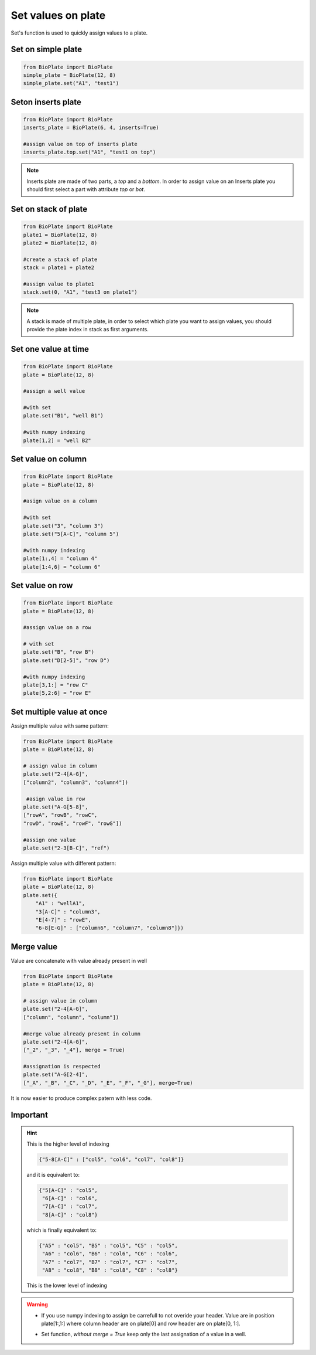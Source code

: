 .. _Set-values-on-plate:

===================
Set values on plate
===================

Set's function is used to quickly assign values to a plate.

Set on simple plate
---------------------------------

.. code:: python

     from BioPlate import BioPlate
     simple_plate = BioPlate(12, 8)
     simple_plate.set("A1", "test1")


Seton inserts plate
----------------------------------

.. code:: python

     from BioPlate import BioPlate
     inserts_plate = BioPlate(6, 4, inserts=True)
     
     #assign value on top of inserts plate
     inserts_plate.top.set("A1", "test1 on top")

.. note::
    
    Inserts plate are made of two parts, a *top* and a *bottom*. In order to assign value on an Inserts plate you should first select a part with attribute `top` or `bot`.

Set on stack of plate
------------------------------------

.. code:: python

     from BioPlate import BioPlate
     plate1 = BioPlate(12, 8)
     plate2 = BioPlate(12, 8)
     
     #create a stack of plate
     stack = plate1 + plate2
     
     #assign value to plate1
     stack.set(0, "A1", "test3 on plate1")

.. note::
    
    A stack is made of multiple plate, in order to select which plate you want to assign values, you should provide the plate index in stack as first arguments.


Set one value at time
-----------------------------------

.. code:: python

    from BioPlate import BioPlate
    plate = BioPlate(12, 8)
    
    #assign a well value
    
    #with set
    plate.set("B1", "well B1")
        
    #with numpy indexing
    plate[1,2] = "well B2" 

Set value on column
----------------------------------

.. code:: python

    from BioPlate import BioPlate
    plate = BioPlate(12, 8)
    
    #asign value on a column
    
    #with set
    plate.set("3", "column 3")
    plate.set("5[A-C]", "column 5")
        
    #with numpy indexing
    plate[1:,4] = "column 4"     
    plate[1:4,6] = "column 6"

Set value on row
---------------------------

.. code:: python

    from BioPlate import BioPlate
    plate = BioPlate(12, 8)
    
    #assign value on a row
    
    # with set
    plate.set("B", "row B")
    plate.set("D[2-5]", "row D")
    
    #with numpy indexing
    plate[3,1:] = "row C"
    plate[5,2:6] = "row E"

Set multiple value at once
----------------------------------------------

Assign multiple value with same pattern:

.. code:: python    

    from BioPlate import BioPlate
    plate = BioPlate(12, 8)
    
    # assign value in column
    plate.set("2-4[A-G]",
    ["column2", "column3", "column4"])
                     
     #asign value in row                
    plate.set("A-G[5-8]",
    ["rowA", "rowB", "rowC", 
    "rowD", "rowE", "rowF", "rowG"])
    
    #assign one value
    plate.set("2-3[B-C]", "ref")

Assign multiple value with different pattern:

.. code:: python   

    from BioPlate import BioPlate   
    plate = BioPlate(12, 8)
    plate.set({
        "A1" : "wellA1",          
        "3[A-C]" : "column3", 
        "E[4-7]" : "rowE",         
        "6-8[E-G]" : ["column6", "column7", "column8"]})

Merge value
-------------------------

Value are concatenate with value already present in well

.. code:: python    

    from BioPlate import BioPlate
    plate = BioPlate(12, 8)
    
    # assign value in column
    plate.set("2-4[A-G]",
    ["column", "column", "column"])
    
    #merge value already present in column
    plate.set("2-4[A-G]",
    ["_2", "_3", "_4"], merge = True)

    #assignation is respected
    plate.set("A-G[2-4]",
    ["_A", "_B", "_C", "_D", "_E", "_F", "_G"], merge=True)
    
It is now easier to produce complex patern with less code.

Important
-------------------

.. hint::
    
    This is the higher level of indexing
   
    .. code::
        
        {"5-8[A-C]" : ["col5", "col6", "col7", "col8"]}
    
    and it is equivalent to:
    
    .. code::
        
        {"5[A-C]" : "col5", 
         "6[A-C]" : "col6", 
         "7[A-C]" : "col7", 
         "8[A-C]" : "col8"}
    
    which is finally equivalent to:
    
    .. code::
        
        {"A5" : "col5", "B5" : "col5", "C5" : "col5", 
         "A6" : "col6", "B6" : "col6", "C6" : "col6", 
         "A7" : "col7", "B7" : "col7", "C7" : "col7", 
         "A8" : "col8", "B8" : "col8", "C8" : "col8"}
    
    This is the lower level of indexing

.. warning::
     - If you use numpy indexing to assign be carrefull to not overide your header. Value are in position plate[1:,1:] where column header are on plate[0] and row header are on plate[0, 1:].
     
     .. versionchanged:: 0.1.2
     
     - Set function, `without merge = True` keep only the last assignation of a value in a  well.